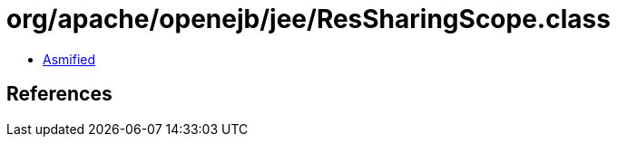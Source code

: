 = org/apache/openejb/jee/ResSharingScope.class

 - link:ResSharingScope-asmified.java[Asmified]

== References

